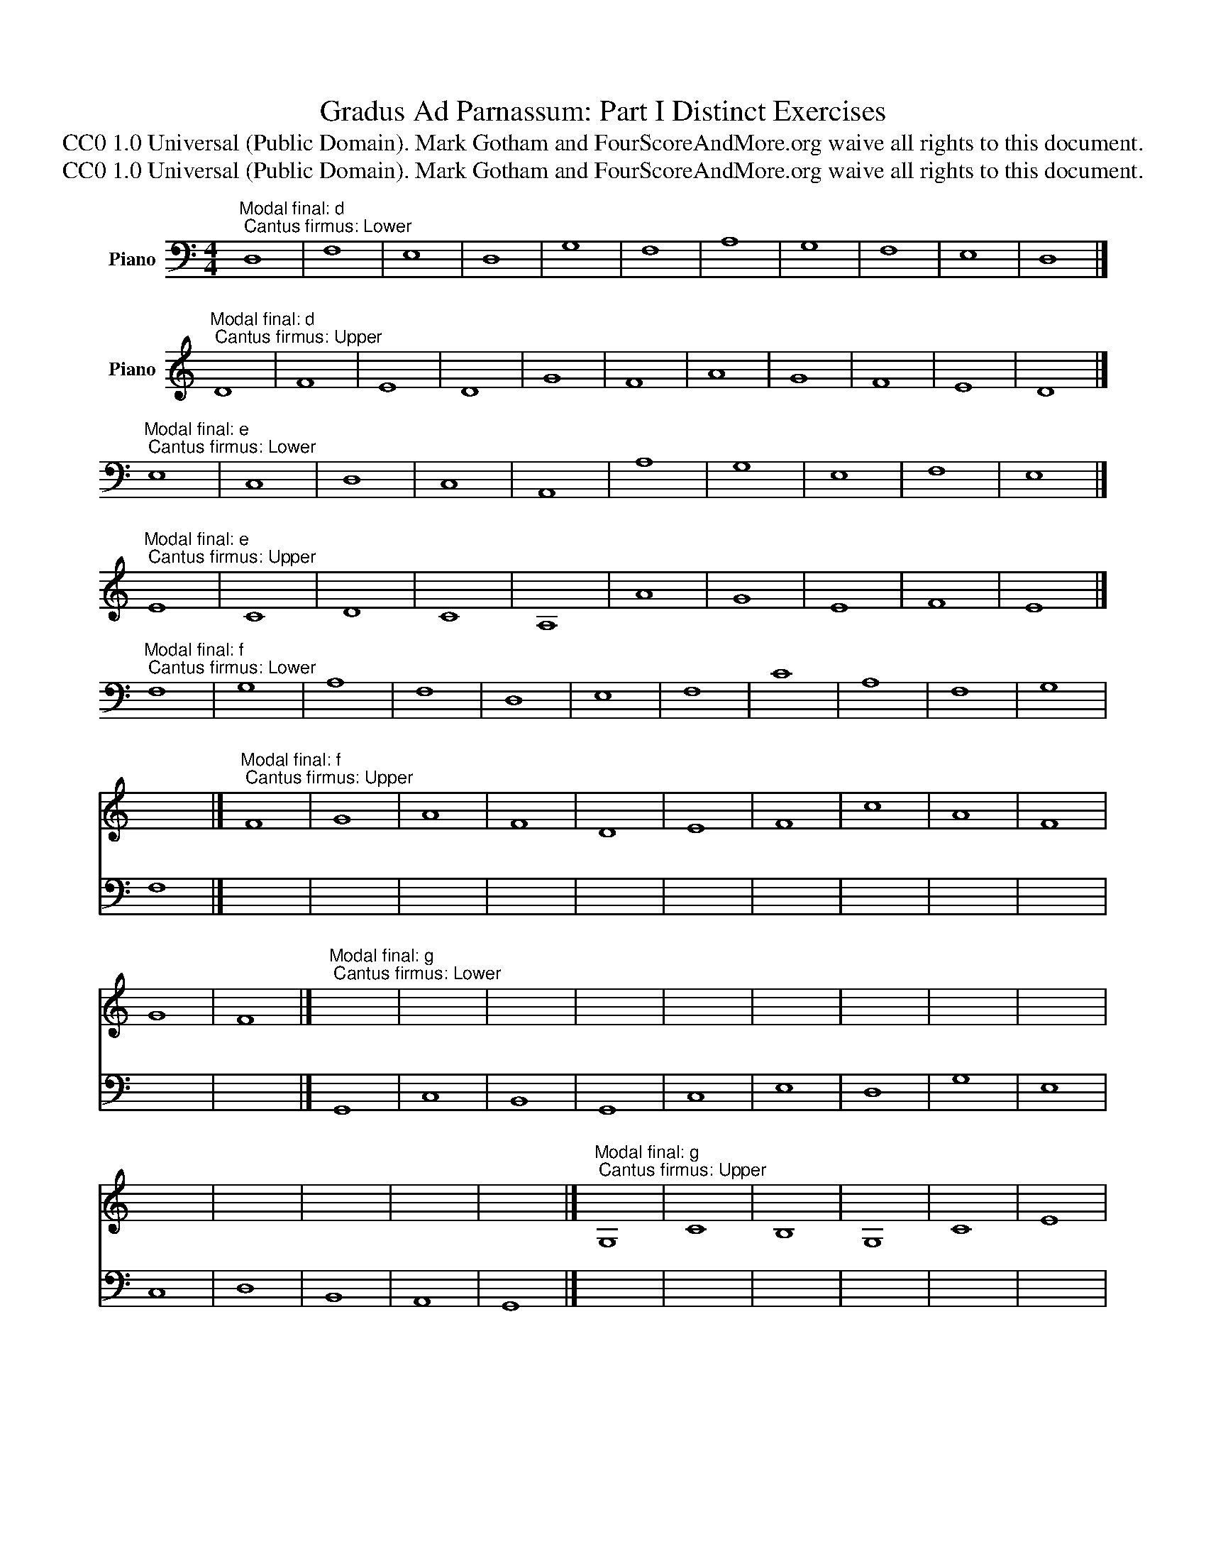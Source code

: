 X:1
T:Gradus Ad Parnassum: Part I Distinct Exercises
T:CC0 1.0 Universal (Public Domain). Mark Gotham and FourScoreAndMore.org waive all rights to this document.
T:CC0 1.0 Universal (Public Domain). Mark Gotham and FourScoreAndMore.org waive all rights to this document.
Z:CC0 1.0 Universal (Public Domain). Mark Gotham and FourScoreAndMore.org waive all rights to this document.
%%score 1 2
L:1/8
M:4/4
K:C
V:1 treble nm="Piano"
V:2 bass nm="Piano"
V:1
"^Modal final: d; Cantus firmus: Lower" x8 | x8 | x8 | x8 | x8 | x8 | x8 | x8 | x8 | x8 | x8 |] %11
"^Modal final: d; Cantus firmus: Upper" D8 | F8 | E8 | D8 | G8 | F8 | A8 | G8 | F8 | E8 | D8 |] %22
"^Modal final: e; Cantus firmus: Lower" x8 | x8 | x8 | x8 | x8 | x8 | x8 | x8 | x8 | x8 |] %32
"^Modal final: e; Cantus firmus: Upper" E8 | C8 | D8 | C8 | A,8 | A8 | G8 | E8 | F8 | E8 |] %42
"^Modal final: f; Cantus firmus: Lower" x8 | x8 | x8 | x8 | x8 | x8 | x8 | x8 | x8 | x8 | x8 | %53
 x8 |]"^Modal final: f; Cantus firmus: Upper" F8 | G8 | A8 | F8 | D8 | E8 | F8 | c8 | A8 | F8 | %64
 G8 | F8 |]"^Modal final: g; Cantus firmus: Lower" x8 | x8 | x8 | x8 | x8 | x8 | x8 | x8 | x8 | %75
 x8 | x8 | x8 | x8 | x8 |]"^Modal final: g; Cantus firmus: Upper" G,8 | C8 | B,8 | G,8 | C8 | E8 | %86
 D8 | G8 | E8 | C8 | D8 | B,8 | A,8 | G,8 |]"^Modal final: a; Cantus firmus: Lower" x8 | x8 | x8 | %97
 x8 | x8 | x8 | x8 | x8 | x8 | x8 | x8 | x8 |]"^Modal final: a; Cantus firmus: Upper" A,8 | C8 | %108
 B,8 | D8 | C8 | E8 | F8 | E8 | D8 | C8 | B,8 | A,8 |]"^Modal final: c; Cantus firmus: Lower" x8 | %119
 x8 | x8 | x8 | x8 | x8 | x8 | x8 | x8 | x8 | x8 | x8 |] %130
"^Modal final: c; Cantus firmus: Upper" C8 | E8 | F8 | G8 | E8 | A8 | G8 | E8 | F8 | E8 | D8 | %141
 C8 |] %142
V:2
 D,8 | F,8 | E,8 | D,8 | G,8 | F,8 | A,8 | G,8 | F,8 | E,8 | D,8 |] x8 | x8 | x8 | x8 | x8 | x8 | %17
 x8 | x8 | x8 | x8 | x8 |] E,8 | C,8 | D,8 | C,8 | A,,8 | A,8 | G,8 | E,8 | F,8 | E,8 |] x8 | x8 | %34
 x8 | x8 | x8 | x8 | x8 | x8 | x8 | x8 |] F,8 | G,8 | A,8 | F,8 | D,8 | E,8 | F,8 | C8 | A,8 | %51
 F,8 | G,8 | F,8 |] x8 | x8 | x8 | x8 | x8 | x8 | x8 | x8 | x8 | x8 | x8 | x8 |] G,,8 | C,8 | %68
 B,,8 | G,,8 | C,8 | E,8 | D,8 | G,8 | E,8 | C,8 | D,8 | B,,8 | A,,8 | G,,8 |] x8 | x8 | x8 | x8 | %84
 x8 | x8 | x8 | x8 | x8 | x8 | x8 | x8 | x8 | x8 |] A,,8 | C,8 | B,,8 | D,8 | C,8 | E,8 | F,8 | %101
 E,8 | D,8 | C,8 | B,,8 | A,,8 |] x8 | x8 | x8 | x8 | x8 | x8 | x8 | x8 | x8 | x8 | x8 | x8 |] %118
 C,8 | E,8 | F,8 | G,8 | E,8 | A,8 | G,8 | E,8 | F,8 | E,8 | D,8 | C,8 |] x8 | x8 | x8 | x8 | x8 | %135
 x8 | x8 | x8 | x8 | x8 | x8 | x8 |] %142

